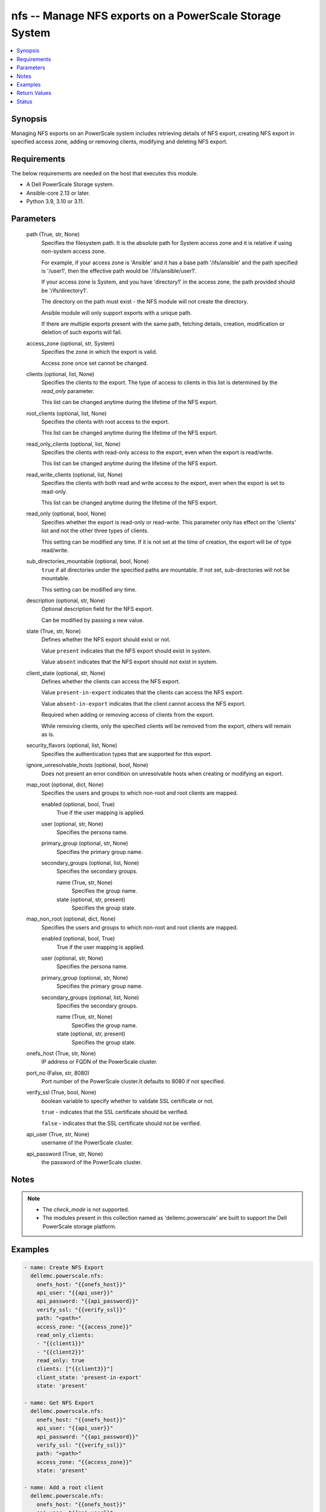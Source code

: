 .. _nfs_module:


nfs -- Manage NFS exports on a PowerScale Storage System
========================================================

.. contents::
   :local:
   :depth: 1


Synopsis
--------

Managing NFS exports on an PowerScale system includes retrieving details of NFS export, creating NFS export in specified access zone, adding or removing clients, modifying and deleting NFS export.



Requirements
------------
The below requirements are needed on the host that executes this module.

- A Dell PowerScale Storage system.
- Ansible-core 2.13 or later.
- Python 3.9, 3.10 or 3.11.



Parameters
----------

  path (True, str, None)
    Specifies the filesystem path. It is the absolute path for System access zone and it is relative if using non-system access zone.

    For example, if your access zone is 'Ansible' and it has a base path '/ifs/ansible' and the path specified is '/user1', then the effective path would be '/ifs/ansible/user1'.

    If your access zone is System, and you have 'directory1' in the access zone, the path provided should be '/ifs/directory1'.

    The directory on the path must exist - the NFS module will not create the directory.

    Ansible module will only support exports with a unique path.

    If there are multiple exports present with the same path, fetching details, creation, modification or deletion of such exports will fail.


  access_zone (optional, str, System)
    Specifies the zone in which the export is valid.

    Access zone once set cannot be changed.


  clients (optional, list, None)
    Specifies the clients to the export. The type of access to clients in this list is determined by the *read_only* parameter.

    This list can be changed anytime during the lifetime of the NFS export.


  root_clients (optional, list, None)
    Specifies the clients with root access to the export.

    This list can be changed anytime during the lifetime of the NFS export.


  read_only_clients (optional, list, None)
    Specifies the clients with read-only access to the export, even when the export is read/write.

    This list can be changed anytime during the lifetime of the NFS export.


  read_write_clients (optional, list, None)
    Specifies the clients with both read and write access to the export, even when the export is set to read-only.

    This list can be changed anytime during the lifetime of the NFS export.


  read_only (optional, bool, None)
    Specifies whether the export is read-only or read-write. This parameter only has effect on the 'clients' list and not the other three types of clients.

    This setting can be modified any time. If it is not set at the time of creation, the export will be of type read/write.


  sub_directories_mountable (optional, bool, None)
    ``true`` if all directories under the specified paths are mountable. If not set, sub-directories will not be mountable.

    This setting can be modified any time.


  description (optional, str, None)
    Optional description field for the NFS export.

    Can be modified by passing a new value.


  state (True, str, None)
    Defines whether the NFS export should exist or not.

    Value ``present`` indicates that the NFS export should exist in system.

    Value ``absent`` indicates that the NFS export should not exist in system.


  client_state (optional, str, None)
    Defines whether the clients can access the NFS export.

    Value ``present-in-export`` indicates that the clients can access the NFS export.

    Value ``absent-in-export`` indicates that the client cannot access the NFS export.

    Required when adding or removing access of clients from the export.

    While removing clients, only the specified clients will be removed from the export, others will remain as is.


  security_flavors (optional, list, None)
    Specifies the authentication types that are supported for this export.


  ignore_unresolvable_hosts (optional, bool, None)
    Does not present an error condition on unresolvable hosts when creating or modifying an export.


  map_root (optional, dict, None)
    Specifies the users and groups to which non-root and root clients are mapped.


    enabled (optional, bool, True)
      True if the user mapping is applied.


    user (optional, str, None)
      Specifies the persona name.


    primary_group (optional, str, None)
      Specifies the primary group name.


    secondary_groups (optional, list, None)
      Specifies the secondary groups.


      name (True, str, None)
        Specifies the group name.


      state (optional, str, present)
        Specifies the group state.




  map_non_root (optional, dict, None)
    Specifies the users and groups to which non-root and root clients are mapped.


    enabled (optional, bool, True)
      True if the user mapping is applied.


    user (optional, str, None)
      Specifies the persona name.


    primary_group (optional, str, None)
      Specifies the primary group name.


    secondary_groups (optional, list, None)
      Specifies the secondary groups.


      name (True, str, None)
        Specifies the group name.


      state (optional, str, present)
        Specifies the group state.




  onefs_host (True, str, None)
    IP address or FQDN of the PowerScale cluster.


  port_no (False, str, 8080)
    Port number of the PowerScale cluster.It defaults to 8080 if not specified.


  verify_ssl (True, bool, None)
    boolean variable to specify whether to validate SSL certificate or not.

    ``true`` - indicates that the SSL certificate should be verified.

    ``false`` - indicates that the SSL certificate should not be verified.


  api_user (True, str, None)
    username of the PowerScale cluster.


  api_password (True, str, None)
    the password of the PowerScale cluster.





Notes
-----

.. note::
   - The *check_mode* is not supported.
   - The modules present in this collection named as 'dellemc.powerscale' are built to support the Dell PowerScale storage platform.




Examples
--------

.. code-block:: yaml+jinja

    
      - name: Create NFS Export
        dellemc.powerscale.nfs:
          onefs_host: "{{onefs_host}}"
          api_user: "{{api_user}}"
          api_password: "{{api_password}}"
          verify_ssl: "{{verify_ssl}}"
          path: "<path>"
          access_zone: "{{access_zone}}"
          read_only_clients:
          - "{{client1}}"
          - "{{client2}}"
          read_only: true
          clients: ["{{client3}}"]
          client_state: 'present-in-export'
          state: 'present'

      - name: Get NFS Export
        dellemc.powerscale.nfs:
          onefs_host: "{{onefs_host}}"
          api_user: "{{api_user}}"
          api_password: "{{api_password}}"
          verify_ssl: "{{verify_ssl}}"
          path: "<path>"
          access_zone: "{{access_zone}}"
          state: 'present'

      - name: Add a root client
        dellemc.powerscale.nfs:
          onefs_host: "{{onefs_host}}"
          api_user: "{{api_user}}"
          api_password: "{{api_password}}"
          verify_ssl: "{{verify_ssl}}"
          path: "<path>"
          access_zone: "{{access_zone}}"
          root_clients:
          - "{{client4}}"
          client_state: 'present-in-export'
          state: 'present'

      - name: Set sub_directories_mountable flag to true
        dellemc.powerscale.nfs:
          onefs_host: "{{onefs_host}}"
          api_user: "{{api_user}}"
          api_password: "{{api_password}}"
          verify_ssl: "{{verify_ssl}}"
          path: "<path>"
          access_zone: "{{access_zone}}"
          sub_directories_mountable: true
          state: 'present'

      - name: Remove a root client
        dellemc.powerscale.nfs:
          onefs_host: "{{onefs_host}}"
          api_user: "{{api_user}}"
          api_password: "{{api_password}}"
          verify_ssl: "{{verify_ssl}}"
          path: "<path>"
          access_zone: "{{access_zone}}"
          root_clients:
          - "{{client4}}"
          client_state: 'absent-in-export'
          state: 'present'

      - name: Modify NFS Export
        dellemc.powerscale.nfs:
          onefs_host: "{{onefs_host}}"
          api_user: "{{api_user}}"
          api_password: "{{api_password}}"
          verify_ssl: "{{verify_ssl}}"
          path: "<path>"
          access_zone: "{{access_zone}}"
          description: "new description"
          security_flavors:
          - "kerberos_integrity"
          - "kerberos"
          state: 'present'

      - name: Set read_only flag to false
        dellemc.powerscale.nfs:
          onefs_host: "{{onefs_host}}"
          api_user: "{{api_user}}"
          api_password: "{{api_password}}"
          verify_ssl: "{{verify_ssl}}"
          path: "<path>"
          access_zone: "{{access_zone}}"
          read_only: false
          state: 'present'

      - name: Modify map_root and map_non_root
        dellemc.powerscale.nfs:
          onefs_host: "{{onefs_host}}"
          api_user: "{{api_user}}"
          api_password: "{{api_password}}"
          verify_ssl: "{{verify_ssl}}"
          path: "<path>"
          access_zone: "{{access_zone}}"
          map_root:
            user: "root"
            primary_group: "root"
            secondary_groups:
              - name: "group_test"
          map_non_root:
            user: "root"
            primary_group: "root"
            secondary_groups:
              - name: "group_test"
                state: "absent"
          state: 'present'

      - name: Disable map_root
        dellemc.powerscale.nfs:
          onefs_host: "{{onefs_host}}"
          api_user: "{{api_user}}"
          api_password: "{{api_password}}"
          verify_ssl: "{{verify_ssl}}"
          path: "<path>"
          access_zone: "{{access_zone}}"
          map_root:
            enabled: false
          state: 'present'

      - name: Delete NFS Export
        dellemc.powerscale.nfs:
          onefs_host: "{{onefs_host}}"
          api_user: "{{api_user}}"
          api_password: "{{api_password}}"
          verify_ssl: "{{verify_ssl}}"
          path: "<path>"
          access_zone: "{{access_zone}}"
          state: 'absent'



Return Values
-------------

changed (always, bool, false)
  A boolean indicating if the task had to make changes.


NFS_export_details (always, complex, {'all_dir': 'false', 'block_size': 8192, 'clients': 'None', 'id': 9324, 'read_only_client': ['x.x.x.x'], 'security_flavors': ['unix', 'krb5'], 'zone': 'System', 'map_root': {'enabled': True, 'primary_group': {'id': 'GROUP:group1', 'name': None, 'type': None}, 'secondary_groups': [], 'user': {'id': 'USER:user', 'name': None, 'type': None}}, 'map_non_root': {'enabled': False, 'primary_group': {'id': None, 'name': None, 'type': None}, 'secondary_groups': [], 'user': {'id': 'USER:nobody', 'name': None, 'type': None}}})
  The updated NFS Export details.


  all_dirs (, bool, )
    *sub_directories_mountable* flag value.


  id (, int, 12)
    The ID of the NFS Export, generated by the array.


  paths (, list, ['/ifs/dir/filepath'])
    The filesystem path.


  zone (, str, System)
    Specifies the zone in which the export is valid.


  read_only (, bool, )
    Specifies whether the export is read-only or read-write.


  read_only_clients (, list, ['client_ip', 'client_ip'])
    The list of read only clients for the NFS Export.


  read_write_clients (, list, ['client_ip', 'client_ip'])
    The list of read write clients for the NFS Export.


  root_clients (, list, ['client_ip', 'client_ip'])
    The list of root clients for the NFS Export.


  clients (, list, ['client_ip', 'client_ip'])
    The list of clients for the NFS Export.


  description (, str, )
    Description for the export.


  map_root (, complex, )
    Specifies the users and groups to which non-root and root clients are mapped.


    enabled (, bool, )
      True if the user mapping is applied.


    user (, complex, )
      Specifies the persona name.


      id (, str, )
        Specifies the persona name.



    primary_group (, complex, )
      Specifies the primary group.


      id (, str, )
        Specifies the primary group name.



    secondary_groups (, list, )
      Specifies the secondary groups.



  map_non_root (, complex, )
    Specifies the users and groups to which non-root and root clients are mapped.


    enabled (, bool, )
      True if the user mapping is applied.


    user (, complex, )
      Specifies the persona details.


      id (, str, )
        Specifies the persona name.



    primary_group (, complex, )
      Specifies the primary group details.


      id (, str, )
        Specifies the primary group name.



    secondary_groups (, list, )
      Specifies the secondary groups details.







Status
------





Authors
~~~~~~~

- Manisha Agrawal(@agrawm3) <ansible.team@dell.com>
- Bhavneet Sharma(@Bhavneet-Sharma) <ansible.team@dell.com>
- Trisha Datta(@trisha-dell) <ansible.team@dell.com>

